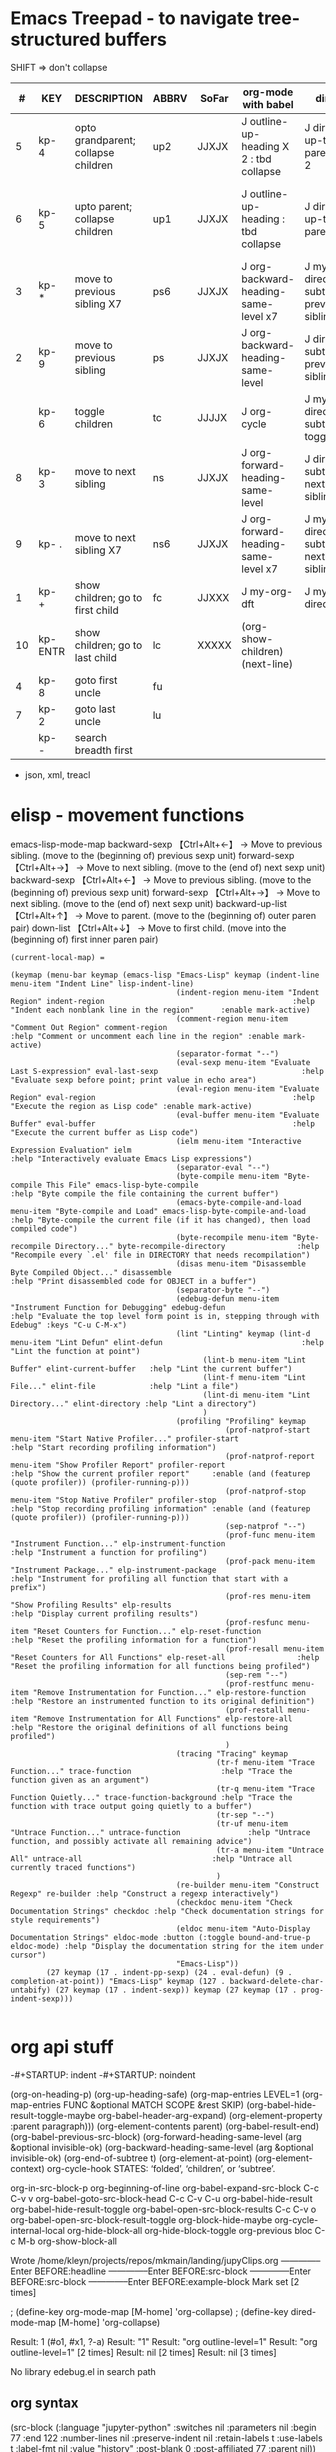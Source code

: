 * Emacs Treepad - to navigate tree-structured buffers
SHIFT => don't collapse
|----+----------+-------------------------------------+-------+-------+-----------------------------------------+-------------------------------------+----------------------------------------------+----------------------------+----------------|
|  # | KEY      | DESCRIPTION                         | ABBRV | SoFar | org-mode with babel                     | dired                               | python                                       | elisp                      | xml/yafoldable |
|----+----------+-------------------------------------+-------+-------+-----------------------------------------+-------------------------------------+----------------------------------------------+----------------------------+----------------|
|  5 | kp- 4    | opto grandparent; collapse children | up2   | JJXJX | J outline-up-heading X 2 : tbd collapse | J dired-up-to-parent X 2            |                                              | J backward-up-list X 2     |                |
|  6 | kp- 5    | upto parent;      collapse children | up1   | JJXJX | J outline-up-heading     : tbd collapse | J dired-up-to-parent                | python-nav-backward-up-list/-beginning-block | J backward-up-list         |                |
|----+----------+-------------------------------------+-------+-------+-----------------------------------------+-------------------------------------+----------------------------------------------+----------------------------+----------------|
|  3 | kp- *    | move to previous sibling X7         | ps6   | JJXJX | J org-backward-heading-same-level x7    | J my-dired-subtree-prev-sibling  x7 |                                              | J backward-sexp x 6        |                |
|  2 | kp- 9    | move to previous sibling            | ps    | JJXJX | J org-backward-heading-same-level       | J dired-subtree-previous-sibling    | python-nav-backward-[block/list/..]          | J backward-sexp            |                |
|    | kp- 6    | toggle  children                    | tc    | JJJJX | J org-cycle                             | J my-dired-subtree-toggle           | J yafolding-toggle-element                   | J yafolding-toggle-element |                |
|  8 | kp- 3    | move to next     sibling            | ns    | JJXJX | J org-forward-heading-same-level        | J dired-subtree-next-sibling        | python-nav-forward-[block/list/..]           | J forward-sexp             |                |
|  9 | kp- .    | move to next     sibling X7         | ns6   | JJXJX | J org-forward-heading-same-level  x7    | J my-dired-subtree-next-sibling  x7 |                                              | J forward-sexp X 6         |                |
|----+----------+-------------------------------------+-------+-------+-----------------------------------------+-------------------------------------+----------------------------------------------+----------------------------+----------------|
|  1 | kp- +    | show children; go to first child    | fc    | JJXXX | J my-org-dft                            | J my-dired-dft                      |                                              | J down-list                |                |
| 10 | kp- ENTR | show children; go to last child     | lc    | XXXXX | (org-show-children) (next-line)         |                                     |                                              |                            |                |
|----+----------+-------------------------------------+-------+-------+-----------------------------------------+-------------------------------------+----------------------------------------------+----------------------------+----------------|
|  4 | kp- 8    | goto first uncle                    | fu    |       |                                         |                                     |                                              |                            |                |
|  7 | kp- 2    | goto last uncle                     | lu    |       |                                         |                                     |                                              |                            |                |
|----+----------+-------------------------------------+-------+-------+-----------------------------------------+-------------------------------------+----------------------------------------------+----------------------------+----------------|
|    | kp- -    | search breadth first                |       |       |                                         |                                     |                                              |                            |                |
|----+----------+-------------------------------------+-------+-------+-----------------------------------------+-------------------------------------+----------------------------------------------+----------------------------+----------------|

+  json, xml,  treacl

* elisp - movement functions
emacs-lisp-mode-map
backward-sexp    【Ctrl+Alt+←】 → Move to previous sibling. (move to the (beginning of) previous sexp unit)
forward-sexp     【Ctrl+Alt+→】 → Move to next sibling.     (move to the (end of) next sexp unit)
backward-sexp    【Ctrl+Alt+←】 → Move to previous sibling. (move to the (beginning of) previous sexp unit)
forward-sexp     【Ctrl+Alt+→】 → Move to next sibling.     (move to the (end of) next sexp unit)
backward-up-list 【Ctrl+Alt+↑】 → Move to parent.           (move to the (beginning of) outer paren pair)
down-list        【Ctrl+Alt+↓】 → Move to first child.      (move into the (beginning of) first inner paren pair)


#+BEGIN_SRC elisp   :REM emacs-lisp-mode-map
(current-local-map) =

(keymap (menu-bar keymap (emacs-lisp "Emacs-Lisp" keymap (indent-line menu-item "Indent Line" lisp-indent-line)
                                     (indent-region menu-item "Indent Region" indent-region                                          :help "Indent each nonblank line in the region"      :enable mark-active)
                                     (comment-region menu-item "Comment Out Region" comment-region                                   :help "Comment or uncomment each line in the region" :enable mark-active)
                                     (separator-format "--")
                                     (eval-sexp menu-item "Evaluate Last S-expression" eval-last-sexp                                :help "Evaluate sexp before point; print value in echo area")
                                     (eval-region menu-item "Evaluate Region" eval-region                                            :help "Execute the region as Lisp code" :enable mark-active)
                                     (eval-buffer menu-item "Evaluate Buffer" eval-buffer                                            :help "Execute the current buffer as Lisp code")
                                     (ielm menu-item "Interactive Expression Evaluation" ielm                                        :help "Interactively evaluate Emacs Lisp expressions")
                                     (separator-eval "--")
                                     (byte-compile menu-item "Byte-compile This File" emacs-lisp-byte-compile                        :help "Byte compile the file containing the current buffer")
                                     (emacs-byte-compile-and-load menu-item "Byte-compile and Load" emacs-lisp-byte-compile-and-load :help "Byte-compile the current file (if it has changed), then load compiled code")
                                     (byte-recompile menu-item "Byte-recompile Directory..." byte-recompile-directory                :help "Recompile every `.el' file in DIRECTORY that needs recompilation")
                                     (disas menu-item "Disassemble Byte Compiled Object..." disassemble                              :help "Print disassembled code for OBJECT in a buffer")
                                     (separator-byte "--")
                                     (edebug-defun menu-item "Instrument Function for Debugging" edebug-defun                        :help "Evaluate the top level form point is in, stepping through with Edebug" :keys "C-u C-M-x")
                                     (lint "Linting" keymap (lint-d menu-item "Lint Defun" elint-defun                               :help "Lint the function at point")
                                           (lint-b menu-item "Lint Buffer" elint-current-buffer   :help "Lint the current buffer")
                                           (lint-f menu-item "Lint File..." elint-file            :help "Lint a file")
                                           (lint-di menu-item "Lint Directory..." elint-directory :help "Lint a directory")
                                           )
                                     (profiling "Profiling" keymap
                                                (prof-natprof-start menu-item "Start Native Profiler..." profiler-start                :help "Start recording profiling information")
                                                (prof-natprof-report menu-item "Show Profiler Report" profiler-report                  :help "Show the current profiler report"     :enable (and (featurep (quote profiler)) (profiler-running-p)))
                                                (prof-natprof-stop menu-item "Stop Native Profiler" profiler-stop                      :help "Stop recording profiling information" :enable (and (featurep (quote profiler)) (profiler-running-p)))
                                                (sep-natprof "--")
                                                (prof-func menu-item "Instrument Function..." elp-instrument-function                  :help "Instrument a function for profiling")
                                                (prof-pack menu-item "Instrument Package..." elp-instrument-package                    :help "Instrument for profiling all function that start with a prefix")
                                                (prof-res menu-item "Show Profiling Results" elp-results                               :help "Display current profiling results")
                                                (prof-resfunc menu-item "Reset Counters for Function..." elp-reset-function            :help "Reset the profiling information for a function")
                                                (prof-resall menu-item "Reset Counters for All Functions" elp-reset-all                :help "Reset the profiling information for all functions being profiled")
                                                (sep-rem "--")
                                                (prof-restfunc menu-item "Remove Instrumentation for Function..." elp-restore-function :help "Restore an instrumented function to its original definition")
                                                (prof-restall menu-item "Remove Instrumentation for All Functions" elp-restore-all     :help "Restore the original definitions of all functions being profiled")
                                                )
                                     (tracing "Tracing" keymap
                                              (tr-f menu-item "Trace Function..." trace-function                    :help "Trace the function given as an argument")
                                              (tr-q menu-item "Trace Function Quietly..." trace-function-background :help "Trace the function with trace output going quietly to a buffer")
                                              (tr-sep "--")
                                              (tr-uf menu-item "Untrace Function..." untrace-function               :help "Untrace function, and possibly activate all remaining advice")
                                              (tr-a menu-item "Untrace All" untrace-all                             :help "Untrace all currently traced functions")
                                              )
                                     (re-builder menu-item "Construct Regexp" re-builder :help "Construct a regexp interactively")
                                     (checkdoc menu-item "Check Documentation Strings" checkdoc :help "Check documentation strings for style requirements")
                                     (eldoc menu-item "Auto-Display Documentation Strings" eldoc-mode :button (:toggle bound-and-true-p eldoc-mode) :help "Display the documentation string for the item under cursor")
                                     "Emacs-Lisp"))
        (27 keymap (17 . indent-pp-sexp) (24 . eval-defun) (9 . completion-at-point)) "Emacs-Lisp" keymap (127 . backward-delete-char-untabify) (27 keymap (17 . indent-sexp)) keymap (27 keymap (17 . prog-indent-sexp)))

#+END_SRC

* org api stuff
-#+STARTUP: indent
-#+STARTUP: noindent

(org-on-heading-p)
(org-up-heading-safe)
(org-map-entries LEVEL=1
(org-map-entries FUNC &optional MATCH SCOPE &rest SKIP)
(org-babel-hide-result-toggle-maybe org-babel-header-arg-expand)
(org-element-property :parent paragraph)))
(org-element-contents parent)
(org-babel-result-end)
(org-babel-previous-src-block)
(org-forward-heading-same-level (arg &optional invisible-ok)
(org-backward-heading-same-level (arg &optional invisible-ok)
(org-end-of-subtree t)
(org-element-at-point)
(org-element-context)
org-cycle-hook  STATES: ‘folded’, ‘children’, or ‘subtree’.

org-in-src-block-p
org-beginning-of-line
org-babel-expand-src-block C-c C-v v
org-babel-goto-src-block-head C-c C-v C-u
org-babel-hide-result
org-babel-hide-result-toggle
org-babel-open-src-block-results C-c C-v o
org-babel-open-src-block-result-toggle
org-block-hide-maybe
org-cycle-internal-local
org-hide-block-all
org-hide-block-toggle
org-previous bloc C-c M-b
org-show-block-all

Wrote /home/kleyn/projects/repos/mkmain/landing/jupyClips.org
--------------Enter
BEFORE:headline
--------------Enter
BEFORE:src-block
--------------Enter
BEFORE:src-block
--------------Enter
BEFORE:example-block
Mark set [2 times]

 ; (define-key org-mode-map [M-home]         'org-collapse)
 ; (define-key dired-mode-map [M-home]        'org-collapse)

Result:  1 (#o1, #x1, ?\C-a)
Result: "1"
Result: "org outline-level=1"
Result: "org outline-level=1" [2 times]
Result: nil [2 times]
Result: nil [3 times]

No library edebug.el in search path

** org syntax
(src-block         (:language "jupyter-python" 
                    :switches nil 
                    :parameters nil 
                    :begin 77 :end 122 
                    :number-lines nil 
                    :preserve-indent nil 
                    :retain-labels t 
                    :use-labels t 
                    :label-fmt nil :value "history" 
                    :post-blank 0 
                    :post-affiliated 77 
                    :parent nil))

(paragraph        (:begin 196   :end 225 
                   :contents-begin 196 :contents-end 224 
                   :post-blank 1 
                   :post-affiliated 196 
                   :parent nil))

Result: (headline (:raw-value #1="Jobs" 
                   :begin 413041  :end 413832 
                   :pre-blank 0 
                   :contents-begin 413048 :contents-end 413831 
                   :level 1 
                   :priority nil 
                   :tags nil 
                   :todo-keyword nil 
                   :todo-type nil 
                   :post-blank 1 
                   :footnote-section-p nil 
                   :archivedp nil 
                   :commentedp nil 
                   :post-affiliated 413041 
                   :title #1#))

*** Headline
Greater element.
In addition to the following list, any property specified in a property drawer attached to the headline will be accessible as an attribute (with an uppercase name, e.g., :CUSTOM_ID).
  :archivedp    Non-nil if the headline has an archive tag (boolean).
  :closed    Headline's CLOSED reference, if any (timestamp object or nil)
  :commentedp    Non-nil if the headline has a comment keyword (boolean).
  :deadline    Headline's DEADLINE reference, if any (timestamp object or nil).
  :footnote-section-p    Non-nil if the headline is a footnote section (boolean).
  :level    Reduced level of the headline (integer).
  :pre-blank    Number of blank lines between the headline and the first non-blank line of its contents (integer).
  :priority    Headline's priority, as a character (integer).
  :quotedp    Non-nil if the headline contains a quote keyword (boolean).
  :raw-value    Raw headline's text, without the stars and the tags (string).
  :scheduled    Headline's SCHEDULED reference, if any (timestamp object or nil).
  :tags    Headline's tags, if any, without the archive tag. (list of strings).
  :titl    Parsed headline's text, without the stars and the tags (secondary string).
  :todo-keyword    Headline's TODO keyword without quote and comment strings, if any (string or nil).
  :todo-type    Type of headline's TODO keyword, if any (symbol: done, todo).

*** Src Block
Element.
  :label-fmt    Format string used to write labels in current block, if different from org-coderef-label-format (string or nil).
  :language    Language of the code in the block, if specified (string or nil).
  :number-lines    Non-nil if code lines should be numbered. A new value starts numbering from 1 wheareas continued resume numbering from previous numbered block (symbol: new, continued or nil).
  :parameters    Optional header arguments (string or nil).
  :preserve-indent    Non-nil when indentation within the block mustn't be modified upon export (boolean).
  :retain-labels    Non-nil if labels should be kept visible upon export (boolean).
  :switches    Optional switches for code block export (string or nil).
  :use-labels    Non-nil if links to labels contained in the block should display the label instead of the line number (boolean).
  :value    Source code (string).



* map over src blocks to hide

Indeed, some code blocks are too long and take up too much space.
By default, you want to display all the code blocks, only hidden when you set a block of code to hide.
Suppose there is a block of code in an org file that needs to be hidden, like:

#+BEGIN_SRC emacs-lisp :hidden
(defun individual-visibility-source-blocks ()
  "Fold some blocks in the current buffer."
  (interactive)
  (org-show-block-all)
  (org-block-map
   (lambda ()
     (let ((case-fold-search t))
       (when (and
              (save-excursion
                (beginning-of-line 1)
                (looking-at org-block-regexp))
              (cl-assoc
               ':hidden
               (cl-third
                (org-babel-get-src-block-info))))
         (org-hide-block-toggle))))))

(add-hook 'org-mode-hook (function individual-visibility-source-blocks))
#+END_SRC
When the command "individual-visibility-source-blocks" is used, all code blocks are displayed except for the code block.


* org-mode babel 
execute code block at point C-c C-c
open results of code block at point C-c C-o
insert a header argument with completion C-c C-v j
view expanded body of code block at point C-c C-v v
view information about code block at point C-c C-v I
go to the head of the current code block C-c C-v u
go to the next code block C-c C-v n
go to the previous code block C-c C-v p
execute all code blocks in current buffer C-c C-v b
execute all code blocks in current subtree C-c C-v s
switch to the session of the current code block C-c C-v z
load the current code block into a session C-c C-v l


* close previous when moving node

Show next/prev heading tidily

    Dan Davison These close the current heading and open the next/previous heading.

(defun ded/org-show-next-heading-tidily ()
  "Show next entry, keeping other entries closed."
  (if (save-excursion (end-of-line) (outline-invisible-p))
      (progn (org-show-entry) (show-children))
    (outline-next-heading)
    (unless (and (bolp) (org-on-heading-p))
      (org-up-heading-safe)
      (hide-subtree)
      (error "Boundary reached"))
    (org-overview)
    (org-reveal t)
    (org-show-entry)
    (show-children)))

(defun ded/org-show-previous-heading-tidily ()
  "Show previous entry, keeping other entries closed."
  (let ((pos (point)))
    (outline-previous-heading)
    (unless (and (< (point) pos) (bolp) (org-on-heading-p))
      (goto-char pos)
      (hide-subtree)
      (error "Boundary reached"))
    (org-overview)
    (org-reveal t)
    (org-show-entry)
    (show-children)))

(setq org-use-speed-commands t)
(add-to-list 'org-speed-commands-user  '("n" ded/org-show-next-heading-tidily))
(add-to-list 'org-speed-commands-user  '("p" ded/org-show-previous-heading-tidily))


* org-back-to-top-level-heading
(defun org-back-to-top-level-heading ()
  "Go back to the current top level heading."
  (interactive)
  (or (re-search-backward "^\* " nil t)
      (goto-char (point-min))))

* list overlays
    (defun list-overlays-at (&optional pos)
      "Describe overlays at POS or point."
      (interactive)
      (setq pos (or pos (point)))
      (let ((overlays (overlays-at pos))
            (obuf (current-buffer))
            (buf (get-buffer-create "*Overlays*"))
            (props '(priority window category face mouse-face display
                     help-echo modification-hooks insert-in-front-hooks
                     insert-behind-hooks invisible intangible
                     isearch-open-invisible isearch-open-invisible-temporary
                     before-string after-string evaporate local-map keymap
                     field))
            start end text)
        (if (not overlays)
            (message "None.")
          (set-buffer buf)
          (erase-buffer)
          (dolist (o overlays)
            (setq start (overlay-start o)
                  end (overlay-end o)
                  text (with-current-buffer obuf
                         (buffer-substring start end)))
            (when (> (- end start) 13)
              (setq text (concat (substring text 1 10) "...")))
            (insert (format "From %d to %d: \"%s\":\n" start end text))
            (dolist (p props)
              (when (overlay-get o p)
                (insert (format " %15S: %S\n" p (overlay-get o p))))))
          (pop-to-buffer buf))))

* overlay records
          (#<overlay from 5338   to 5426   in pdpNotebook.org>
           #<overlay from 14063  to 14170  in pdpNotebook.org>
           #<overlay from 5980   to 7247   in pdpNotebook.org>
           #<overlay from 11611  to 11735  in pdpNotebook.org>
           #<overlay from 10874  to 10942  in pdpNotebook.org>
           #<overlay from 7940   to 9867   in pdpNotebook.org>
           #<overlay from 5428   to 5428   in pdpNotebook.org>
           #<overlay from 5428   to 5428   in pdpNotebook.org>
           #<overlay from 5428   to 5428   in pdpNotebook.org>
           #<overlay from 5970   to 5970   in pdpNotebook.org>)


* cycle code block visibility



#+begin_src emacs-lisp

 (defun org-babel-hide-result-toggle (&optional force)
   "Toggle the visibility of the current result."
   (interactive)
   (save-excursion
     (beginning-of-line)
     (if (re-search-forward org-babel-result-regexp nil t)
         (let ((start (progn (beginning-of-line 2) (- (point) 1)))
	       (end (progn
		      (while (looking-at org-babel-multi-line-header-regexp)
		        (forward-line 1))
		      (goto-char (- (org-babel-result-end) 1)) (point)))
	       ov)
           (if (memq t (mapcar (lambda (overlay)
                                 (eq (overlay-get overlay 'invisible)
				     'org-babel-hide-result))
                               (overlays-at start)))
               (when (or (not force) (eq force 'off))
		 (mapc (lambda (ov)
			 (when (member ov org-babel-hide-result-overlays)
			   (setq org-babel-hide-result-overlays
				 (delq ov org-babel-hide-result-overlays)))
			 (when (eq (overlay-get ov 'invisible)
				   'org-babel-hide-result)
			   (delete-overlay ov)))
		       (overlays-at start)))
             (setq ov (make-overlay start end))
             (overlay-put ov 'invisible 'org-babel-hide-result)
             ;; make the block accessible to isearch
             (overlay-put
              ov 'isearch-open-invisible
              (lambda (ov)
                (when (member ov org-babel-hide-result-overlays)
                  (setq org-babel-hide-result-overlays
                        (delq ov org-babel-hide-result-overlays)))
                (when (eq (overlay-get ov 'invisible)
                          'org-babel-hide-result)
                  (delete-overlay ov))))
             (push ov org-babel-hide-result-overlays)))
       (error "Not looking at a result line"))))

(defun individual-visibility-source-blocks ()
   “Fold some blocks in the current buffer.”
    (interactive)
    (org-show-block-all)
    (org-block-map
       (lambda () (let ((context (org-element-context)))
                   (let ((property (cl-case (org-element-type context)
                       (src-block :parameters)
                       (example-block :switches))))
                       (when (and property (cl-assoc :hidden (org-babel-parse-header-arguments (org-element-property property context))))
                          (org-hide-block-toggle)))))))


#+end_src

#+begin_src emacs-lisp
(require 'org)

(defalias 'org-cycle-hide-drawers 'lawlist-block-org-cycle-hide-drawers)

(defun lawlist-block-org-cycle-hide-drawers (state)
  "Re-hide all drawers, footnotes or html blocks after a visibility state change."
  (when
    (and
      (derived-mode-p 'org-mode)
      (not (memq state '(overview folded contents))))
    (save-excursion
      (let* (
          (globalp (memq state '(contents all)))
          (beg (if globalp (point-min) (point)))
          (end
            (cond
              (globalp
                (point-max))
              ((eq state 'children)
                (save-excursion (outline-next-heading) (point)))
              (t (org-end-of-subtree t)) )))
        (goto-char beg)
        (while
          (re-search-forward ".*\\[fn\\|^\\#\\+BEGIN_SRC.*$\\|^[ \t]*:PROPERTIES:[ \t]*$" end t)
          (lawlist-org-flag t))))))

(defalias 'org-cycle-internal-local 'lawlist-block-org-cycle-internal-local)

(defun lawlist-block-org-cycle-internal-local ()
  "Do the local cycling action."
  (let ((goal-column 0) eoh eol eos has-children children-skipped struct)
    (save-excursion
      (if (org-at-item-p)
        (progn
          (beginning-of-line)
          (setq struct (org-list-struct))
          (setq eoh (point-at-eol))
          (setq eos (org-list-get-item-end-before-blank (point) struct))
          (setq has-children (org-list-has-child-p (point) struct)))
        (org-back-to-heading)
        (setq eoh (save-excursion (outline-end-of-heading) (point)))
        (setq eos (save-excursion (1- (org-end-of-subtree t t))))
        (setq has-children
          (or
            (save-excursion
              (let ((level (funcall outline-level)))
                (outline-next-heading)
                (and
                  (org-at-heading-p t)
                  (> (funcall outline-level) level))))
            (save-excursion
              (org-list-search-forward (org-item-beginning-re) eos t)))))
      (beginning-of-line 2)
      (if (featurep 'xemacs)
        (while
            (and
              (not (eobp))
              (get-char-property (1- (point)) 'invisible))
          (beginning-of-line 2))
        (while
            (and
              (not (eobp))
              (get-char-property (1- (point)) 'invisible))
          (goto-char (next-single-char-property-change (point) 'invisible))
          (and
            (eolp)
            (beginning-of-line 2))))
      (setq eol (point)))
    (cond
      ((= eos eoh)
        (unless (org-before-first-heading-p)
          (run-hook-with-args 'org-pre-cycle-hook 'empty))
        (org-unlogged-message "EMPTY ENTRY")
        (setq org-cycle-subtree-status nil)
        (save-excursion
          (goto-char eos)
          (outline-next-heading)
          (if (outline-invisible-p)
            (org-flag-heading nil))))
      ((and
          (or
            (>= eol eos)
            (not (string-match "\\S-" (buffer-substring eol eos))))
          (or
            has-children
            (not (setq children-skipped
              org-cycle-skip-children-state-if-no-children))))
        (unless (org-before-first-heading-p)
          (run-hook-with-args 'org-pre-cycle-hook 'children))
        (if (org-at-item-p)
          ;; then
          (org-list-set-item-visibility (point-at-bol) struct 'children)
          ;; else
          (org-show-entry)
          (org-with-limited-levels (show-children))
          (when (eq org-cycle-include-plain-lists 'integrate)
            (save-excursion
              (org-back-to-heading)
              (while (org-list-search-forward (org-item-beginning-re) eos t)
                (beginning-of-line 1)
                (let* (
                    (struct (org-list-struct))
                    (prevs (org-list-prevs-alist struct))
                    (end (org-list-get-bottom-point struct)))
                  (mapc (lambda (e) (org-list-set-item-visibility e struct 'folded))
                    (org-list-get-all-items (point) struct prevs))
                  (goto-char (if (< end eos) end eos)))))))
        (org-unlogged-message "CHILDREN")
        (save-excursion
          (goto-char eos)
          (outline-next-heading)
          (if (outline-invisible-p)
            (org-flag-heading nil)))
        (setq org-cycle-subtree-status 'children)
        (unless (org-before-first-heading-p)
          (run-hook-with-args 'org-cycle-hook 'children)))
      ((or
          children-skipped
          (and
            (eq last-command this-command)
            (eq org-cycle-subtree-status 'children)))
        (unless (org-before-first-heading-p)
          (run-hook-with-args 'org-pre-cycle-hook 'subtree))
        (outline-flag-region eoh eos nil)
        (org-unlogged-message
        (if children-skipped
          "SUBTREE (NO CHILDREN)"
          "SUBTREE"))
        (setq org-cycle-subtree-status 'subtree)
        (unless (org-before-first-heading-p)
          (run-hook-with-args 'org-cycle-hook 'subtree)))
      ((eq org-cycle-subtree-status 'subtree)
        (org-show-subtree)
        (message "ALL")
        (setq org-cycle-subtree-status 'all))
      (t
        (run-hook-with-args 'org-pre-cycle-hook 'folded)
        (outline-flag-region eoh eos t)
        (org-unlogged-message "FOLDED")
        (setq org-cycle-subtree-status 'folded)
        (unless (org-before-first-heading-p)
        (run-hook-with-args 'org-cycle-hook 'folded))))))

(defun lawlist-org-flag (flag)
  "When FLAG is non-nil, hide any of the following:  html code block;
  footnote; or, the properties drawer.  Otherwise make it visible."
  (save-excursion
    (beginning-of-line 1)
    (cond
      ((looking-at ".*\\[fn")
        (let* (
          (begin (match-end 0))
          end-footnote)
          (if (re-search-forward "\\]"
                (save-excursion (outline-next-heading) (point)) t)
            (progn
              (setq end-footnote (point))
              (outline-flag-region begin end-footnote flag))
            (user-error "Error beginning at point %s." begin))))
      ((looking-at "^\\#\\+BEGIN_SRC.*$\\|^[ \t]*:PROPERTIES:[ \t]*$")
        (let* ((begin (match-end 0)))
          (if (re-search-forward "^\\#\\+END_SRC.*$\\|^[ \t]*:END:"
                (save-excursion (outline-next-heading) (point)) t)
            (outline-flag-region begin (point-at-eol) flag)
            (user-error "Error beginning at point %s." begin)))))))

(defun lawlist-toggle-block-visibility ()
 "For this function to work, the cursor must be on the same line as the regexp."
 (interactive)
  (if
      (save-excursion
        (beginning-of-line 1)
          (looking-at
            ".*\\[fn\\|^\\#\\+BEGIN_SRC.*$\\|^[ \t]*:PROPERTIES:[ \t]*$"))
    (lawlist-org-flag (not (get-char-property (match-end 0) 'invisible)))
    (message "Sorry, you are not on a line containing the beginning regexp.")))

#+end_src


* python mode map
  
#+begin_src emacs-lisp
(defvar python-mode-map nil)
(setq python-mode-map
      (let ((map (make-sparse-keymap)))
        ;; electric keys
        (define-key map [(:)]                                'py-electric-colon)
        (define-key map [(\#)]                               'py-electric-comment)
        (define-key map [(delete)]                           'py-electric-delete)
        (define-key map [(backspace)]                        'py-electric-backspace)
        (define-key map [(control backspace)]                'py-hungry-delete-backwards)
        (define-key map [(control c) (delete)]               'py-hungry-delete-forward)
        ;; (define-key map [(control y)]                     'py-electric-yank)
        ;; moving point
        
        (define-key map [(control c) (control p)]            'py-backward-statement)
        (define-key map [(control c) (control n)]            'py-forward-statement)
        (define-key map [(control c) (control u)]            'py-backward-block)
        (define-key map [(control c) (control q)]            'py-forward-block)
        (define-key map [(control meta a)]                   'py-backward-def-or-class)
        (define-key map [(control meta e)]                   'py-forward-def-or-class)
        
        ;; (define-key map [(meta i)]                        'py-indent-forward-line)
        ;; (define-key map [(control j)]                     'py-newline-and-indent)
	(define-key map (kbd "C-j")                          'newline)
        ;; Most Pythoneers expect RET `py-newline-and-indent '
	;; which is default of var py-return-key’
        (define-key map (kbd "RET") py-return-key)
        ;; (define-key map (kbd "RET")                       'newline)
        ;; (define-key map (kbd "RET")                       'py-newline-and-dedent)
        (define-key map [(super backspace)]                  'py-dedent)
        ;; (define-key map [(control return)]                'py-newline-and-dedent)
        ;; indentation level modifiers
        (define-key map [(control c) (control l)]            'py-shift-left)
        (define-key map [(control c) (control r)]            'py-shift-right)
        (define-key map [(control c) (<)]                    'py-shift-left)
        (define-key map [(control c) (>)]                    'py-shift-right)
        ;; (define-key map [(control c) (tab)]               'py-indent-region)
	(define-key map (kbd "C-c TAB")                      'py-indent-region)
        (define-key map [(control c) (:)]                    'py-guess-indent-offset)
        ;; subprocess commands
        (define-key map [(control c) (control c)]            'py-execute-buffer)
        (define-key map [(control c) (control m)]            'py-execute-import-or-reload)
        (define-key map [(control c) (control s)]            'py-execute-string)
        (define-key map [(control c) (|)]                    'py-execute-region)
        (define-key map [(control meta x)]                   'py-execute-def-or-class)
        (define-key map [(control c) (!)]                    'py-shell)
        (define-key map [(control c) (control t)]            'py-toggle-shell)
        (define-key map [(control meta h)]                   'py-mark-def-or-class)
        (define-key map [(control c) (control k)]            'py-mark-block-or-clause)
        (define-key map [(control c) (.)]                    'py-expression)
        ;; Miscellaneous
        ;; (define-key map [(super q)]                       'py-copy-statement)
        (define-key map [(control c) (control d)]            'py-pdbtrack-toggle-stack-tracking)
        (define-key map [(control c) (control f)]            'py-sort-imports)
        (define-key map [(control c) (\#)]                   'py-comment-region)
        (define-key map [(control c) (\?)]                   'py-describe-mode)
        (define-key map [(control c) (control e)]            'py-help-at-point)
        (define-key map [(control c) (-)]                    'py-up-exception)
        (define-key map [(control c) (=)]                    'py-down-exception)
        (define-key map [(control x) (n) (d)]                'py-narrow-to-def-or-class)
        ;; information
        (define-key map [(control c) (control b)]            'py-submit-bug-report)
        (define-key map [(control c) (control v)]            'py-version)
        (define-key map [(control c) (control w)]            'py-pychecker-run)
        ;; (define-key map (kbd "TAB") 'py-indent-line)
        (define-key map (kbd "TAB") 'py-indent-or-complete)
	;; (if py-complete-function
        ;;     (progn
        ;;       (define-key map [(meta tab)] py-complete-function)
        ;;       (define-key map [(esc) (tab)] py-complete-function))
        ;;   (define-key map [(meta tab)] 'py-shell-complete)
        ;;   (define-key map [(esc) (tab)] 'py-shell-complete))
        (substitute-key-definition 'complete-symbol 'completion-at-point
                                   map global-map)
        (substitute-key-definition 'backward-up-list 'py-up
                                   map global-map)
        (substitute-key-definition 'down-list 'py-down
                                   map global-map)
	(when py-use-menu-p
	  (setq map (py-define-menu map)))
        map))

#+end_src